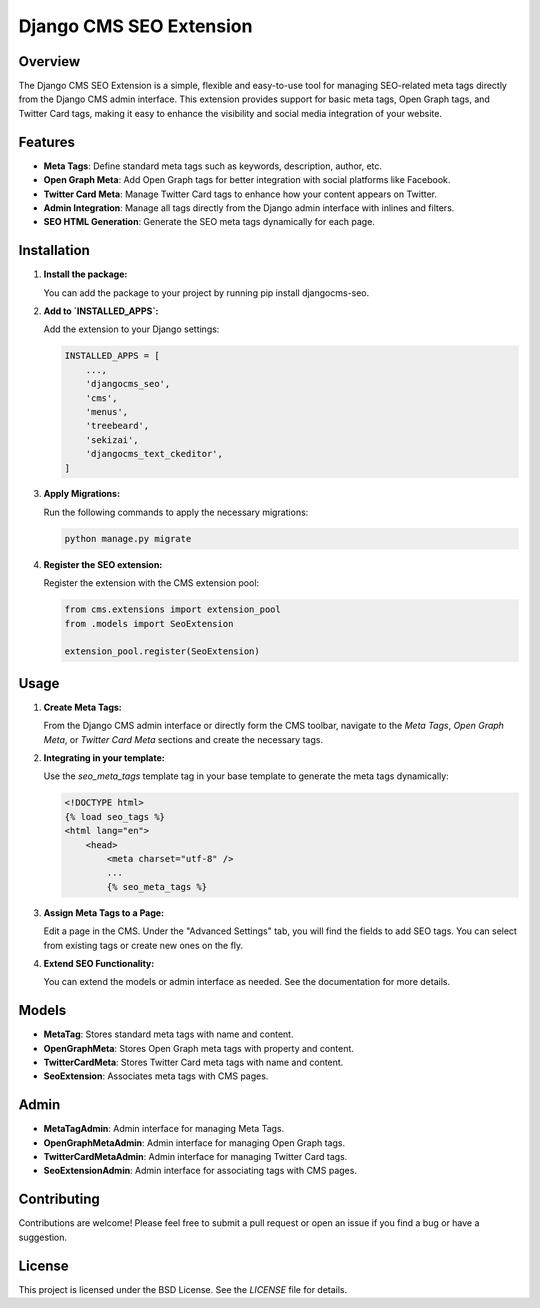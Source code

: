 =================================
Django CMS SEO Extension
=================================

Overview
========
The Django CMS SEO Extension is a simple, flexible and easy-to-use tool for managing SEO-related meta tags directly from the Django CMS admin interface. This extension provides support for basic meta tags, Open Graph tags, and Twitter Card tags, making it easy to enhance the visibility and social media integration of your website.

Features
========
- **Meta Tags**: Define standard meta tags such as keywords, description, author, etc.
- **Open Graph Meta**: Add Open Graph tags for better integration with social platforms like Facebook.
- **Twitter Card Meta**: Manage Twitter Card tags to enhance how your content appears on Twitter.
- **Admin Integration**: Manage all tags directly from the Django admin interface with inlines and filters.
- **SEO HTML Generation**: Generate the SEO meta tags dynamically for each page.

Installation
============
1. **Install the package:**

   You can add the package to your project by running pip install djangocms-seo.

2. **Add to `INSTALLED_APPS`:**

   Add the extension to your Django settings:

   .. code-block:: python

       INSTALLED_APPS = [
           ...,
           'djangocms_seo',
           'cms',
           'menus',
           'treebeard',
           'sekizai',
           'djangocms_text_ckeditor',
       ]

3. **Apply Migrations:**

   Run the following commands to apply the necessary migrations:

   .. code-block:: bash

       python manage.py migrate

4. **Register the SEO extension:**

   Register the extension with the CMS extension pool:

   .. code-block:: python

       from cms.extensions import extension_pool
       from .models import SeoExtension

       extension_pool.register(SeoExtension)

Usage
=====
1. **Create Meta Tags:**

   From the Django CMS admin interface or directly form the CMS toolbar, navigate to the `Meta Tags`, `Open Graph Meta`, or `Twitter Card Meta` sections and create the necessary tags.

2. **Integrating in your template:**

   Use the `seo_meta_tags` template tag in your base template to generate the meta tags dynamically:

   .. code-block:: html+django

        <!DOCTYPE html>
        {% load seo_tags %}
        <html lang="en">
            <head>
                <meta charset="utf-8" />
                ...
                {% seo_meta_tags %}

3. **Assign Meta Tags to a Page:**

   Edit a page in the CMS. Under the "Advanced Settings" tab, you will find the fields to add SEO tags. You can select from existing tags or create new ones on the fly.


4. **Extend SEO Functionality:**

   You can extend the models or admin interface as needed. See the documentation for more details.

Models
======
- **MetaTag**: Stores standard meta tags with name and content.
- **OpenGraphMeta**: Stores Open Graph meta tags with property and content.
- **TwitterCardMeta**: Stores Twitter Card meta tags with name and content.
- **SeoExtension**: Associates meta tags with CMS pages.

Admin
=====
- **MetaTagAdmin**: Admin interface for managing Meta Tags.
- **OpenGraphMetaAdmin**: Admin interface for managing Open Graph tags.
- **TwitterCardMetaAdmin**: Admin interface for managing Twitter Card tags.
- **SeoExtensionAdmin**: Admin interface for associating tags with CMS pages.

Contributing
============
Contributions are welcome! Please feel free to submit a pull request or open an issue if you find a bug or have a suggestion.

License
=======
This project is licensed under the BSD License. See the `LICENSE` file for details.
